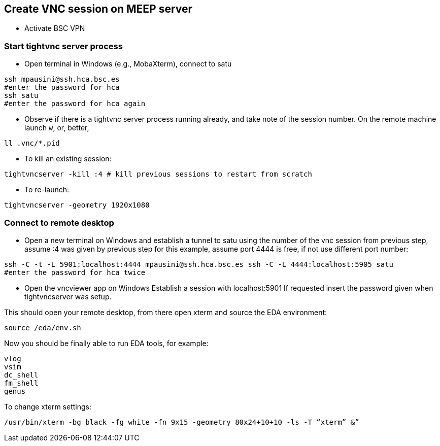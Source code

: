 == Create VNC session on MEEP server

* Activate BSC VPN

=== Start tightvnc server process
* Open terminal in Windows (e.g., MobaXterm), connect to satu 
----
ssh mpausini@ssh.hca.bsc.es
#enter the password for hca
ssh satu
#enter the password for hca again
----
* Observe if there is a tightvnc server process running already, and take note of the session number. On the remote machine launch `w`, or, better, 
----
ll .vnc/*.pid 
----
* To kill an existing session:
----
tightvncserver -kill :4 # kill previous sessions to restart from scratch
----
* To re-launch:
----
tightvncserver -geometry 1920x1080
----

=== Connect to remote desktop 
* Open a new terminal on Windows and establish a tunnel to satu using the number of the vnc session from previous step, assume :4 was given by previous step for this example, assume port 4444 is free, if not use different port number:
----
ssh -C -t -L 5901:localhost:4444 mpausini@ssh.hca.bsc.es ssh -C -L 4444:localhost:5905 satu
#enter the password for hca twice
----
* Open the vncviewer app on Windows
Establish a session with localhost:5901
If requested insert the password given when tightvncserver was setup.

This should open your remote desktop, from there open xterm and source the EDA environment:

----
source /eda/env.sh
----

Now you should be finally able to run EDA tools, for example:
----
vlog
vsim
dc_shell
fm_shell
genus
----

To change xterm settings:
----
/usr/bin/xterm -bg black -fg white -fn 9x15 -geometry 80x24+10+10 -ls -T “xterm” &”
----



